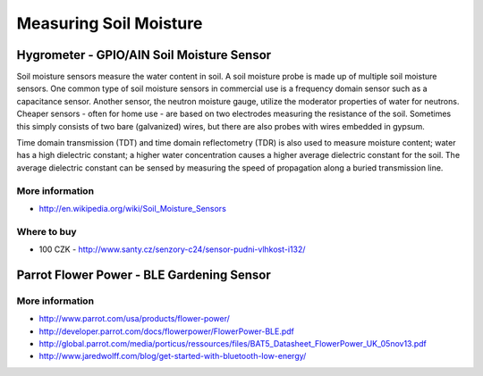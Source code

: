 
=======================
Measuring Soil Moisture
=======================


Hygrometer - GPIO/AIN Soil Moisture Sensor
==========================================

Soil moisture sensors measure the water content in soil. A soil moisture probe
is made up of multiple soil moisture sensors. One common type of soil moisture
sensors in commercial use is a frequency domain sensor such as a capacitance
sensor. Another sensor, the neutron moisture gauge, utilize the moderator
properties of water for neutrons. Cheaper sensors - often for home use - are
based on two electrodes measuring the resistance of the soil. Sometimes this
simply consists of two bare (galvanized) wires, but there are also probes with
wires embedded in gypsum.

Time domain transmission (TDT) and time domain reflectometry (TDR) is also
used to measure moisture content; water has a high dielectric constant; a
higher water concentration causes a higher average dielectric constant for the
soil. The average dielectric constant can be sensed by measuring the speed of
propagation along a buried transmission line.

.. image:: /_static/img/module/hygro.jpg
   :width: 50 %
   :align: center

More information
----------------

* http://en.wikipedia.org/wiki/Soil_Moisture_Sensors

Where to buy
------------

* 100 CZK - http://www.santy.cz/senzory-c24/sensor-pudni-vlhkost-i132/

 
Parrot Flower Power - BLE Gardening Sensor
==========================================

.. image :: /_static/img/module/pfp.jpg
   :width: 50 %
   :align: center

More information
----------------

* http://www.parrot.com/usa/products/flower-power/
* http://developer.parrot.com/docs/flowerpower/FlowerPower-BLE.pdf
* http://global.parrot.com/media/porticus/ressources/files/BAT5_Datasheet_FlowerPower_UK_05nov13.pdf
* http://www.jaredwolff.com/blog/get-started-with-bluetooth-low-energy/

